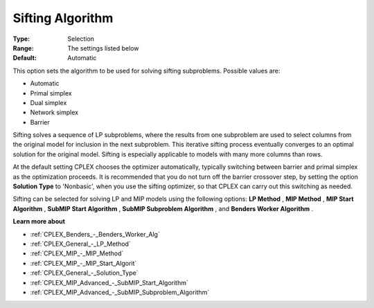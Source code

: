 .. _CPLEX_General_-_Sifting_Algorithm:


Sifting Algorithm
=================



:Type:	Selection	
:Range:	The settings listed below	
:Default:	Automatic	



This option sets the algorithm to be used for solving sifting subproblems. Possible values are:



*	Automatic
*	Primal simplex
*	Dual simplex
*	Network simplex
*	Barrier




Sifting solves a sequence of LP subproblems, where the results from one subproblem are used to select columns from the original model for inclusion in the next subproblem. This iterative sifting process eventually converges to an optimal solution for the original model. Sifting is especially applicable to models with many more columns than rows.





At the default setting CPLEX chooses the optimizer automatically, typically switching between barrier and primal simplex as the optimization proceeds. It is recommended that you do not turn off the barrier crossover step, by setting the option **Solution Type**  to 'Nonbasic', when you use the sifting optimizer, so that CPLEX can carry out this switching as needed.





Sifting can be selected for solving LP and MIP models using the following options: **LP Method** , **MIP Method** , **MIP Start Algorithm** , **SubMIP Start Algorithm** , **SubMIP Subproblem Algorithm** , and **Benders Worker Algorithm** .





**Learn more about** 

*	:ref:`CPLEX_Benders_-_Benders_Worker_Alg`  
*	:ref:`CPLEX_General_-_LP_Method`  
*	:ref:`CPLEX_MIP_-_MIP_Method`  
*	:ref:`CPLEX_MIP_-_MIP_Start_Algorit` 
*	:ref:`CPLEX_General_-_Solution_Type` 
*	:ref:`CPLEX_MIP_Advanced_-_SubMIP_Start_Algorithm` 
*	:ref:`CPLEX_MIP_Advanced_-_SubMIP_Subproblem_Algorithm` 



